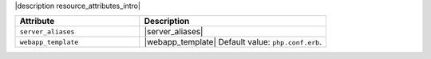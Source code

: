 .. The contents of this file are included in multiple topics.
.. This file should not be changed in a way that hinders its ability to appear in multiple documentation sets.

|description resource_attributes_intro|

.. list-table::
   :widths: 200 300
   :header-rows: 1

   * - Attribute
     - Description
   * - ``server_aliases``
     - |server_aliases|
   * - ``webapp_template``
     - |webapp_template| Default value: ``php.conf.erb``.
